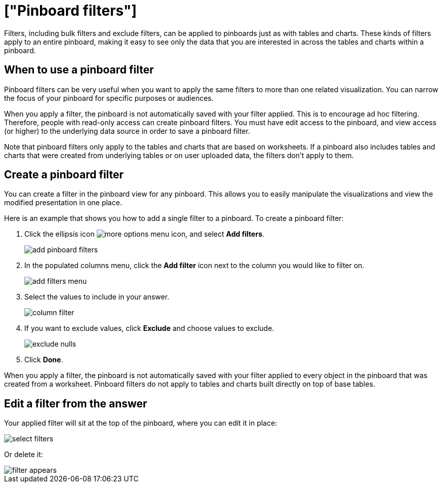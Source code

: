 = ["Pinboard filters"]
:last_updated: 11/18/2019
:permalink: /:collection/:path.html
:sidebar: mydoc_sidebar
:summary: You can apply filters to pinboards as well as tables and charts.

Filters, including bulk filters and exclude filters, can be applied to pinboards just as with tables and charts.
These kinds of filters apply to an entire pinboard, making it easy to see only the data that you are interested in across the tables and charts within a pinboard.

== When to use a pinboard filter

Pinboard filters can be very useful when you want to apply the same filters to more than one related visualization.
You can narrow the focus of your pinboard for specific purposes or audiences.

When you apply a filter, the pinboard is not automatically saved with your filter applied.
This is to encourage ad hoc filtering.
Therefore, people with read-only access can create pinboard filters.
You must have edit access to the pinboard, and view access (or higher) to the underlying data source in order to save a pinboard filter.

Note that pinboard filters only apply to the tables and charts that are based on worksheets.
If a pinboard also includes tables and charts that were created from underlying tables or on user uploaded data, the filters don't apply to them.

== Create a pinboard filter

You can create a filter in the pinboard view for any pinboard.
This allows you to easily manipulate the visualizations and view the modified presentation in one place.

Here is an example that shows you how to add a single filter to a pinboard.
To create a pinboard filter:

. Click the ellipsis icon image:{{ site.baseurl }}/images/icon-ellipses.png[more options menu icon], and select *Add filters*.
+
image::{{ site.baseurl }}/images/add_pinboard_filters.png[]

. In the populated columns menu, click the *Add filter* icon next to the column you would like to filter on.
+
image::{{ site.baseurl }}/images/add_filters_menu.png[]

. Select the values to include in your answer.
+
image::{{ site.baseurl }}/images/column_filter.png[]

. If you want to exclude values, click *Exclude* and choose values to exclude.
+
image::{{ site.baseurl }}/images/exclude_nulls.png[]

. Click *Done*.

When you apply a filter, the pinboard is not automatically saved with your   filter applied to every object in the pinboard that was created from a   worksheet.
Pinboard filters do not apply to tables and charts built directly on   top of base tables.

== Edit a filter from the answer

Your applied filter will sit at the top of the pinboard, where you can edit it in place:

image::{{ site.baseurl }}/images/select_filters.png[]

Or delete it:

image::{{ site.baseurl }}/images/filter_appears.png[]

